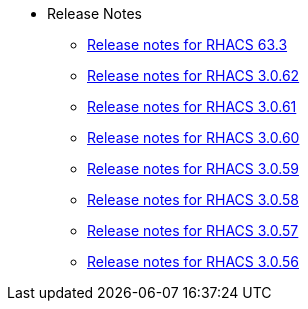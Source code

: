 * Release Notes
** xref:363-release-notes.adoc[Release notes for RHACS 63.3]
** xref:3062-release-notes.adoc[Release notes for RHACS 3.0.62]
** xref:3061-release-notes.adoc[Release notes for RHACS 3.0.61]
** xref:3060-release-notes.adoc[Release notes for RHACS 3.0.60]
** xref:3059-release-notes.adoc[Release notes for RHACS 3.0.59]
** xref:3058-release-notes.adoc[Release notes for RHACS 3.0.58]
** xref:3057-release-notes.adoc[Release notes for RHACS 3.0.57]
** xref:3056-release-notes.adoc[Release notes for RHACS 3.0.56]
